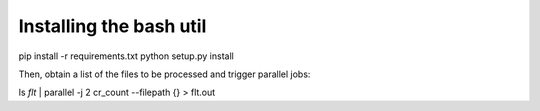 Installing the bash util
------------------------
pip install -r requirements.txt
python setup.py install

Then, obtain a list of the files to be processed and trigger parallel jobs:

ls *flt* | parallel -j 2 cr_count --filepath {} > flt.out
